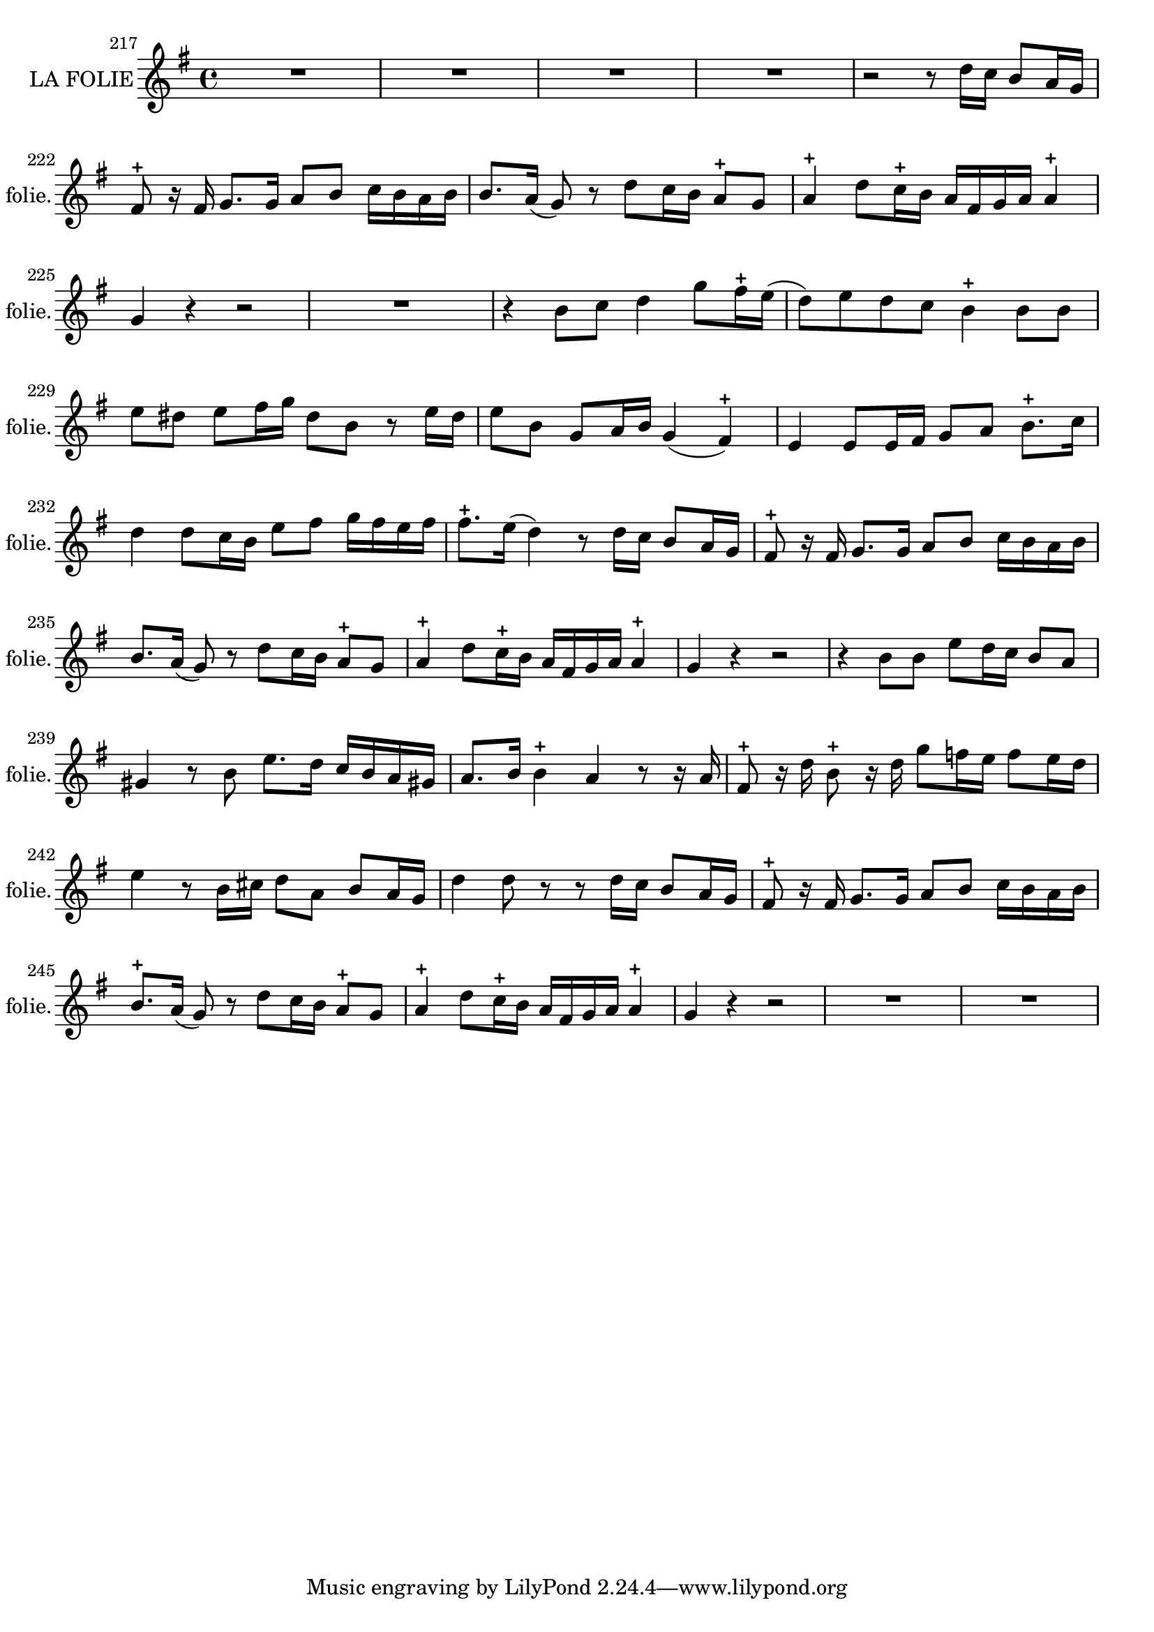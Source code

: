 \version "2.17.7"

 \context Voice = "folie"


\relative c'' { 
	\set Staff.instrumentName = \markup { \column %\magnify #1.5 
	{ "LA FOLIE" } }
	\set Staff.midiInstrument = "voice oohs"
	\set Staff.shortInstrumentName =#"folie."

	
  		\time 4/4
  		\clef treble 
                \key g \major
                	
   %             \partial 8*7
               \set Score.currentBarNumber = #217
   	
        R1*4  
        r2 r8 d16 c b8 a16 g16 | fis8-+ r16 fis g8. g16 a8 b c16 b a b | 
%223
	b8. a16 (g8) r d' c16 b a8-+ g | a4-+ d8 c16-+ b a fis g a a4-+
	g4 r r2 | R1 |
	r4 b8 c d4 g8 fis16-+ e  (d8) e d c b4-+ b8 b
%229        
        e8 dis e fis16 g dis8 b r e16 dis | e8 b g a16 b g4 (fis4-+) |
        e4 e8 e16 fis g8 a b8.-+ c16 | d4 d8 c16 b e8  fis g16 fis e fis |
        fis8.-+ e16 (d4) r8 d16 c b8 a16 g | fis8-+  r16 fis g8. g16 a8 b c16 b a b |
%235
	b8. a16 (g8) r8 d' c16 b a8-+ g | a4-+ d8 c16-+ b a fis g a a4-+ |
	g r r2 | r4 b8 b e d16 c b8 a |
	gis4 r8 b e8. d16 c b a gis! | a8. b16 b4-+ a r8 r16 a |
%241
	fis8-+ r16 d' b8-+ r16 d g8 f16 e f8 e16 d | e4 r8 b16 cis d8 a b a16 g |
	d'4 d8 r r d16 c b8 a16 g | fis8-+ r16 fis g8. g16 a8 b c16 b a b |
	b8.-+ a16 (g8) r d' c16 b a8-+ g | a4-+ d8 c16-+ b a fis g a a4-+
%247
	g4 r r2 |R1*2 |




	}

	
texte_one =	\lyricmode
	 {
	Ac- cou- rez, hâ- tez- vous 
	goû- tez les char- mes de la - - vi- -e: 
	je les dis- pen- se tous:
	Il n'en est point sans la Fo- li- -e
	Les Plai- sirs rè- - - gnent dans ma Cour.
	C'est moy seu- le qui les ins- pi- re.
	C'est moy seu- le qui les ins- pi-  re
	Je sers de guide au tendre A- mour,
	et je par- ta- ge son em- - - pi- re 
	 	 
	Ac- cou- rez, hâ- tez- vous  	 
	goû- tez les char- mes de la - - vi- -e: 	 
	je les dis- pen- se tous: 	 
	Il n'en est point sans la Fo- li- -e
	Je ra- mei- ne les ten- dres jeux. 
	Je chas- se la - Rai- - son cru- el- le.
	Ve- nes, ve- nez, ve- nez vous se- rez trop heu- reux.
	si vous ê- tes dé- li- vrez d'el- le.
	Ac- cou- rez, hâ- tez- vous 	 
	goû- tez les char- mes de la - - vi- -e:
	je les dis- pen- se tous:
	Il n'en est point sans la Fo- li- -e
	 }
               
                
                
             
                
                
                
                
                
                
                

       
              
